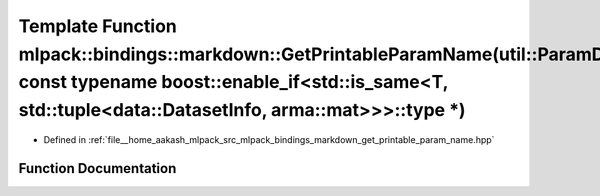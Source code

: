 .. _exhale_function_namespacemlpack_1_1bindings_1_1markdown_1a357703e42944d4f8fe2b5c12202916cf:

Template Function mlpack::bindings::markdown::GetPrintableParamName(util::ParamData&, const typename boost::enable_if<std::is_same<T, std::tuple<data::DatasetInfo, arma::mat>>>::type \*)
==========================================================================================================================================================================================

- Defined in :ref:`file__home_aakash_mlpack_src_mlpack_bindings_markdown_get_printable_param_name.hpp`


Function Documentation
----------------------


.. doxygenfunction:: mlpack::bindings::markdown::GetPrintableParamName(util::ParamData&, const typename boost::enable_if<std::is_same<T, std::tuple<data::DatasetInfo, arma::mat>>>::type *)
